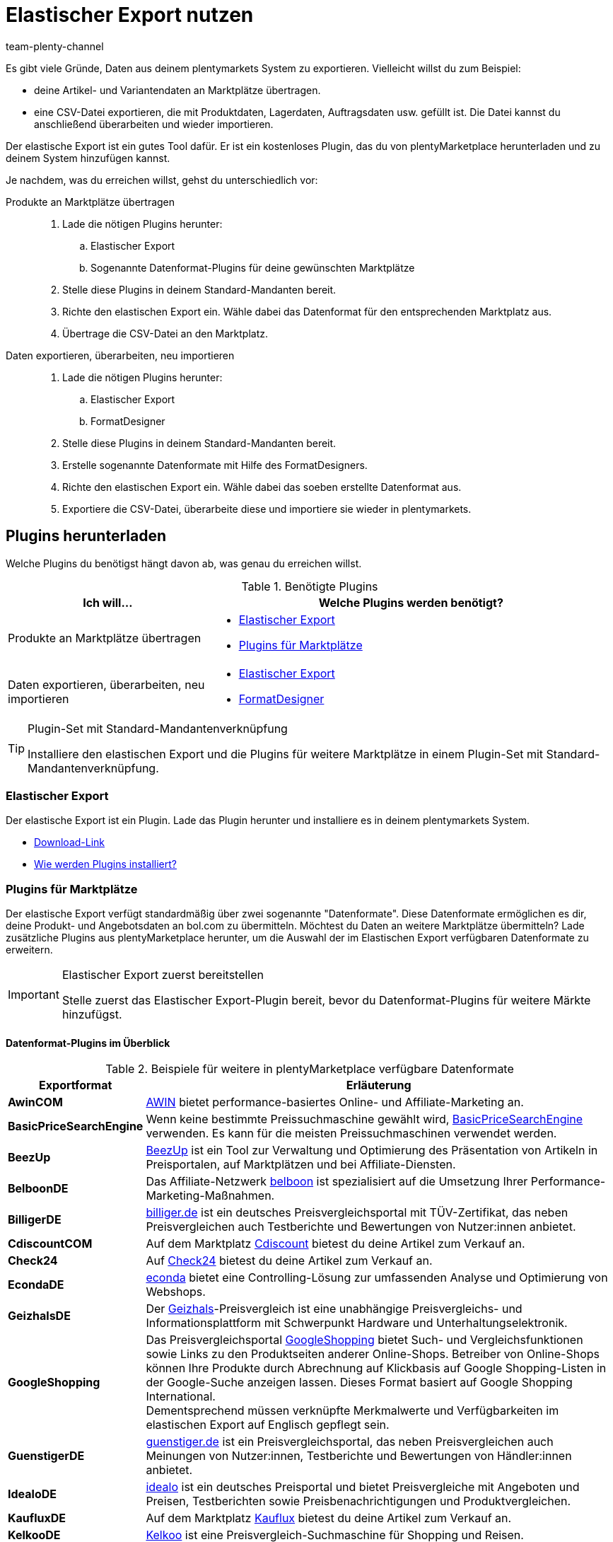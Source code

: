 = Elastischer Export nutzen
:keywords: Export, elastisch, Elastic Export, FormatDesigner, Format Designer, Exportformat, Exportformate, Elastic Export Plugin, Elastischer Export Plugin, Daten-Export, Datenexport, Daten exportieren
:page-aliases: elastischer-export.adoc
:id: COEO41G
:author: team-plenty-channel

Es gibt viele Gründe, Daten aus deinem plentymarkets System zu exportieren.
Vielleicht willst du zum Beispiel:

* deine Artikel- und Variantendaten an Marktplätze übertragen.
* eine CSV-Datei exportieren, die mit Produktdaten, Lagerdaten, Auftragsdaten usw. gefüllt ist.
Die Datei kannst du anschließend überarbeiten und wieder importieren.

Der elastische Export ist ein gutes Tool dafür.
Er ist ein kostenloses Plugin, das du von plentyMarketplace herunterladen und zu deinem System hinzufügen kannst.

Je nachdem, was du erreichen willst, gehst du unterschiedlich vor:

[tabs]
====
Produkte an Marktplätze übertragen::
+
--

. Lade die nötigen Plugins herunter:
.. Elastischer Export
.. Sogenannte Datenformat-Plugins für deine gewünschten Marktplätze
. Stelle diese Plugins in deinem Standard-Mandanten bereit.
. Richte den elastischen Export ein.
Wähle dabei das Datenformat für den entsprechenden Marktplatz aus.
. Übertrage die CSV-Datei an den Marktplatz.

--
Daten exportieren, überarbeiten, neu importieren::
+
--

. Lade die nötigen Plugins herunter:
.. Elastischer Export
.. FormatDesigner
. Stelle diese Plugins in deinem Standard-Mandanten bereit.
. Erstelle sogenannte Datenformate mit Hilfe des FormatDesigners.
. Richte den elastischen Export ein.
Wähle dabei das soeben erstellte Datenformat aus.
. Exportiere die CSV-Datei, überarbeite diese und importiere sie wieder in plentymarkets.

--
====

[#100]
== Plugins herunterladen

Welche Plugins du benötigst hängt davon ab, was genau du erreichen willst.

[[plugins]]
.Benötigte Plugins
[cols="1,2a"]
|===
|Ich will... |Welche Plugins werden benötigt?

|Produkte an Marktplätze übertragen
|* xref:daten:elastischer-export.adoc#200[Elastischer Export]
* xref:daten:elastischer-export.adoc#300[Plugins für Marktplätze]

|Daten exportieren, überarbeiten, neu importieren
|* xref:daten:elastischer-export.adoc#200[Elastischer Export]
* xref:daten:elastischer-export.adoc#500[FormatDesigner]
|===

[TIP]
.Plugin-Set mit Standard-Mandantenverknüpfung
====
Installiere den elastischen Export und die Plugins für weitere Marktplätze in einem Plugin-Set mit Standard-Mandantenverknüpfung.
====

[#200]
=== Elastischer Export

Der elastische Export ist ein Plugin.
Lade das Plugin herunter und installiere es in deinem plentymarkets System.

* link:https://marketplace.plentymarkets.com/plugins/channels/marktplaetze/elasticexport_4763[Download-Link^]
* xref:plugins:page$hinzugefuegte-plugins-installieren.adoc#[Wie werden Plugins installiert?]

[#300]
=== Plugins für Marktplätze

Der elastische Export verfügt standardmäßig über zwei sogenannte "Datenformate".
Diese Datenformate ermöglichen es dir, deine Produkt- und Angebotsdaten an bol.com zu übermitteln.
Möchtest du Daten an weitere Marktplätze übermitteln?
Lade zusätzliche Plugins aus plentyMarketplace herunter, um die Auswahl der im Elastischen Export verfügbaren Datenformate zu erweitern.

[IMPORTANT]
.Elastischer Export zuerst bereitstellen
====
Stelle zuerst das Elastischer Export-Plugin bereit, bevor du Datenformat-Plugins für weitere Märkte hinzufügst.
====

[#400]
[discrete]
==== Datenformat-Plugins im Überblick

[[exportformate]]
.Beispiele für weitere in plentyMarketplace verfügbare Datenformate
[cols="1,4"]
|===
| Exportformat | Erläuterung

| *AwinCOM*
|link:https://marketplace.plentymarkets.com/plugins/channels/preisportale/elasticexportawincom_4762[AWIN^] bietet performance-basiertes Online- und Affiliate-Marketing an.

| *BasicPriceSearchEngine*
|Wenn keine bestimmte Preissuchmaschine gewählt wird, link:https://marketplace.plentymarkets.com/plugins/markets/elasticexportbasicpricesearchengine_4777/[BasicPriceSearchEngine^] verwenden. Es kann für die meisten Preissuchmaschinen verwendet werden.

| *BeezUp*
|link:https://marketplace.plentymarkets.com/plugins/markets/elasticexportbeezup_4768/[BeezUp^] ist ein Tool zur Verwaltung und Optimierung des Präsentation von Artikeln in Preisportalen, auf Marktplätzen und bei Affiliate-Diensten.

| *BelboonDE*
|Das Affiliate-Netzwerk link:https://marketplace.plentymarkets.com/plugins/markets/elasticexportbelboonde_4759/[belboon^] ist spezialisiert auf die Umsetzung Ihrer Performance-Marketing-Maßnahmen.

| *BilligerDE*
|link:https://marketplace.plentymarkets.com/plugins/channels/preisportale/elasticexportbilligerde_4901[billiger.de^] ist ein deutsches Preisvergleichsportal mit TÜV-Zertifikat, das neben Preisvergleichen auch Testberichte und Bewertungen von Nutzer:innen anbietet.

| *CdiscountCOM*
|Auf dem Marktplatz link:https://marketplace.plentymarkets.com/plugins/markets/elasticexportcdiscountcom_4738/[Cdiscount^] bietest du deine Artikel zum Verkauf an.

| *Check24*
|Auf link:https://marketplace.plentymarkets.com/plugins/markets/elasticexportcheck24de_4730/[Check24^] bietest du deine Artikel zum Verkauf an.

| *EcondaDE*
|link:https://marketplace.plentymarkets.com/plugins/integration/elasticexportecondade_4774/[econda^] bietet eine Controlling-Lösung zur umfassenden Analyse und Optimierung von Webshops.

| *GeizhalsDE*
|Der link:https://marketplace.plentymarkets.com/plugins/markets/elasticexportgeizhalsde_4743/[Geizhals^]-Preisvergleich ist eine unabhängige Preisvergleichs- und Informationsplattform mit Schwerpunkt Hardware und Unterhaltungselektronik.

| *GoogleShopping*
|Das Preisvergleichsportal link:https://marketplace.plentymarkets.com/plugins/markets/elasticexportgoogleshopping_4722[GoogleShopping^] bietet Such- und Vergleichsfunktionen sowie Links zu den Produktseiten anderer Online-Shops. Betreiber von Online-Shops können Ihre Produkte durch Abrechnung auf Klickbasis auf Google Shopping-Listen in der Google-Suche anzeigen lassen. Dieses Format basiert auf Google Shopping International. +
Dementsprechend müssen verknüpfte Merkmalwerte und Verfügbarkeiten im elastischen Export auf Englisch gepflegt sein.

| *GuenstigerDE*
|link:https://marketplace.plentymarkets.com/plugins/markets/elasticexportguenstigerde_4745/[guenstiger.de^] ist ein Preisvergleichsportal, das neben Preisvergleichen auch Meinungen von Nutzer:innen, Testberichte und Bewertungen von Händler:innen anbietet.

| *IdealoDE*
|link:https://marketplace.plentymarkets.com/plugins/channels/preisportale/elasticexportidealode_4723[idealo^] ist ein deutsches Preisportal und bietet Preisvergleiche mit Angeboten und Preisen, Testberichten sowie Preisbenachrichtigungen und Produktvergleichen.

| *KaufluxDE*
|Auf dem Marktplatz link:https://marketplace.plentymarkets.com/plugins/markets/elasticexportkaufluxde_4737/[Kauflux^] bietest du deine Artikel zum Verkauf an.

| *KelkooDE*
|link:https://marketplace.plentymarkets.com/plugins/channels/preisportale/elasticexportkelkoode_5041[Kelkoo^] ist eine Preisvergleich-Suchmaschine für Shopping und Reisen.

| *KuponaDE*
|link:https://marketplace.plentymarkets.com/plugins/markets/elasticexportkuponade_4756/[KUPONA^] ist eine Agentur für Online Performance Marketing mit den Geschäftsfeldern Display Performance Advertising, Retargeting, Affiliate Marketing und Produktdatenmarketing.

| *MyBestBrandsDE*
|link:https://marketplace.plentymarkets.com/plugins/markets/elasticexportmybestbrandsde_4731/[Mybestbrands^] betreibt eine Empfehlungsplattform für stark reduzierte Mode und Lifestyle- sowie Elektronikprodukte von bekannten Markenherstellern.

| *ShippingProfiles*
|Mit dem Format link:https://marketplace.plentymarkets.com/plugins/integration/ElasticExportShippingProfiles_4747[ShippingProfiles^] exportierst du Versandprofile.

| *Shopping24DE*
|link:https://marketplace.plentymarkets.com/plugins/markets/elasticexportshopping24de_4734/[shopping24^] ist eine Tochtergesellschaft der Otto Gruppe und ein Online-Portal für Preis- und Produktvergleiche.

| *ShoppingCOM*
|link:https://marketplace.plentymarkets.com/plugins/markets/elasticexportshoppingcom_4755[Shopping.com^] ist ein internationaler Produkt- und Preisvergleichsdienst.

| *ShopzillaDE*
|link:https://marketplace.plentymarkets.com/plugins/markets/elasticexportshopzillade_4770/[Shopzilla^] ist eine Preisvergleichsplattform.

| *TracdelightCOM*
|link:https://marketplace.plentymarkets.com/plugins/markets/elasticexporttracdelightcom_4771/[tracdelight^] ist ein Netzwerk für Werbeagenturen und Verlage, das sich auf Mode und Lifestyle konzentriert.

| *treepodia*
|link:https://marketplace.plentymarkets.com/plugins/markets/elasticexporttreepodiacom_4776/[treepodia^] bietet die Möglichkeit, aus Artikelbildern automatisch erzeugte Produktvideos in die Single Article-Ansicht von Webshopartikeln einzubinden.

| *TwengaCOM*
|link:https://marketplace.plentymarkets.com/plugins/markets/elasticexporttwengacom_4746/[Twenga^] ist eine internationale Shopping-Plattform und bietet einen umfassenden Preisvergleich.
|===

[TIP]
.Hast du dich auf dem Marktplatz registriert?
====
Bevor du deine Daten an einen Marktplatz übertragen kannst, musst du dich bei diesem Markt registriert haben.
====

[#500]
=== FormatDesigner

Willst du eine CSV-Datei exportieren?
Zum Beispiel, um die Datei zu bearbeiten und wieder ins System zu importieren.

Dann lade das FormatDesigner-Plugin herunter und verwende es, um deine eigenen, maßgeschneiderten Datenformate zu erstellen.
Mit anderen Worten entscheidest du mit Hilfe vom FormatDesigner, welche Daten exportiert werden sollen.

* link:https://marketplace.plentymarkets.com/plugins/integration/formatdesigner_6483[Download-Link^]
* xref:page$FormatDesigner.adoc#[Wie wird der FormatDesigner verwendet?]

[#600]
== Elastischen Export einrichten

[#700]
=== Neue Exporte erstellen

. Öffne das Menü *Daten » Elastischer Export*.
. Klicke auf icon:plus[role="green"] *Neuer Export*. +
→ Der Tab *Neuer Export* wird geöffnet.
. Nimm die Einstellungen vor. Beachte <<settings-new-export>>.
. *Speichere* (icon:save[role="green"]) die Einstellungen. +
→ Der Export erhält automatisch eine eindeutige ID und wird zur Übersicht hinzugefügt.

[[settings-new-export]]
.Einstellungen für neuen Export
[cols="1,3"]
|===
| Einstellung | Erläuterung

| *Name*
|Gib einen Namen für den Export ein.
Dies ist ein interner Name, d.h. er ist für Kunden nicht sichtbar.
Unter diesem Namen wird das Exportformat in der Übersicht angezeigt.

| *Typ*
|Welche Art von Daten möchtest du exportieren?
Wähle diesen Datentyp aus der Dropdown-Liste aus.

*_Hinweis_*: Zusätzliche xref:daten:elastischer-export.adoc#800[Filter- und Formateinstellungen] werden eingeblendet, sobald du den Typ wählst.
Welche Einstellungen genau erscheinen, hängt vom Typ ab.

| *Format*
|Welches Datenformat möchtest du exportieren?
Wähle dieses Datenformat aus der Dropdown-Liste aus.

*_Hinweis_*: Zum einen sind dies die xref:daten:elastischer-export.adoc#400[Datenformat-Plugins], die du aus plentyMarketplace heruntergeladen hast.
Zum anderen sind dies die Datenformate, die du mit Hilfe von xref:daten:elastischer-export.adoc#500[FormatDesigner] selbst erstellt hast.

*_Hinweis_*: Welche Formate in dieser Liste enthalten sind, hängt davon ab, welchen Datentyp du oben gewählt hast.

| *Limit*
a|Gib eine Zahl ein.
Diese Zahl bestimmt, wie viele Datensätze maximal exportiert werden sollen.

*_Hinweis_*: Willst du mehr als 9999 Datensätze übertragen?

* Dann wird die Ausgabedatei nur einmal alle 24 Stunden neu generiert, um Ressourcen zu sparen.
* Dann wähle auch die Option *Cache-Datei generieren* weiter unten.

| *Cache-Datei generieren* +
(Nur für Typ Artikel)
|Wähle diese Option (icon:check-square[role="blue"]), wenn mehr als 9999 Datensätze übertragen werden sollen. Um eine optimale Perfomance des elastischen Exports zu gewährleisten, darf diese Option bei maximal 20 Exportformaten aktiv sein.

| *Bereitstellung*
a|Wie sollen andere auf die Exportdatei zugreifen?
Wähle eine Zugriffsmethode aus der Dropdown-Liste aus.
Die Einstellungen ändern sich je nachdem, welche Methode du wählst.

[cols="1,4a"]
!======
!Methode !Weitere Hinweise

! *URL*
!Externer Zugriff auf die Datei ist möglich.
Dritte rufen die Datei mit einer URL und einem Authentifizierungs-Token auf.

*_Zusätzliche Einstellungen_*:

. Klicke auf *Token generieren* (icon:undo[role="darkGrey"]).
. Der *Token* und die *URL* werden automatisch eingetragen.

! *FTP*; +
*FTPS*; +
*SFTP*
!Externer Zugriff auf die Datei ist möglich.
Die Datei wird auf einem Server abgelegt.

*_Zusätzliche Einstellungen_*:

. Gib die Zugangsdaten des Servers ein:
.. *Server*: Auf welchem Server soll die Datei abgelegt werden? +
Beispiel: ftp.DeinDomain.de
.. *Port*: Der Standard-FTP-Port ist 21.
.. *Benutzername/Passwort*: Gib deine Zugangsdaten ein.
.. *Pfad*: Wo soll die Datei abgelegt werden? Gib den Dateipfad ein.
. *Übertragung*: Wie oft sollen die Daten übermittelt werden?
Wähle die Option *Zeitplan*, wenn du die genauen Zeitpunkte der Datenübermittlung selbst festlegen willst.

! *Admin-Bereich*
!Kein externer Zugriff ist möglich.
!======

| *Dateiname*
a|Gib den Dateinamen mit Endung ein.

*_Hinweis_*: Verwende Platzhalter, um weitere Informationen automatisch zum Dateinamen hinzuzufügen.
Beispielsweise kannst du das aktuelle Datum zum Dateinamen hinzufügen.
Die folgenden Platzhalter stehen zur Verfügung: $name, $type, $format, $timestamp, $datetime, $year, $day, $hour, $minute, $numberRange

*_Beispiele_*:

* datei-name.csv
* datei-name_2020_10_25.csv
* datei-name_$year_$month_$day.csv

| *Platzhalter Nummernkreis*
|Diese Option kann nur verwendet werden, wenn der Dateiname den Platzhalter $numberRange enthält.
Gib die Höchstzahl für den Nummernkreis ein.
|===

[#800]
[discrete]
==== Filter- und Formateinstellungen

Welche Filter- und Formateinstellungen du vornehmen musst, hängt davon ab, xref:daten:elastischer-export.adoc#700[welchen Typ du gewählt hast].
Klappe die Info-Boxen unten auf (icon:chevron-down[role="darkGrey"]), um mehr über die zusätzlichen Einstellungen für jeden Typ zu erfahren.

[TIP]
.Es sind keine Filter voreingestellt
====
Welche Datensätze sollen exportiert werden?
Schränke die zu übertragenden Daten mit Hilfe von Filtern ein.
Sonst werden beim Export alle Datensätze übertragen.

. Wähle einen Filter aus der Dropdown-Liste.
. Klicke auf icon:plus[role="green"] *Hinzufügen*.
. Lege die Einstellungen des Filters fest.
. Wiederhole den Vorgang, um beliebig viele Filter aus der Dropdown-Liste hinzuzufügen.
====

[.collapseBox]
.*Attribut*
--

[cols="1,3"]
|===
| Filter | Erläuterung

| *Attribut*
|Beschränkt den Export auf ein bestimmtes xref:artikel:attribute.adoc#[Attribut].

| *Sprache*
|Beschränkt den Export auf xref:artikel:attribute.adoc#1000[Attributnamen in einer bestimmten Sprache].
|===

--

[.collapseBox]
.*Kategorie*
--

[cols="1,3"]
|===
| Filter | Erläuterung

| *Ebene*
|Beschränkt den Export auf xref:artikel:kategorien.adoc#100[Kategorien einer bestimmten Ebene].

| *Mandant*
|Beschränkt den Export auf xref:artikel:kategorien.adoc#700[Kategorien eines bestimmten Mandanten].

| *Sprache*
|Beschränkt den Export auf Kategorien, die xref:artikel:kategorien.adoc#1500[in einer bestimmten Sprache gespeichert] wurden.

| *Typ*
|Beschränkt den Export auf einen bestimmten xref:artikel:kategorien.adoc#700[Kategorie-Typ].
|===

--

[.collapseBox]
.*Kontakt*
--

Die folgenden Filter stehen zur Verfügung:

* *Alle Kontaktadressen exportieren*
* *Bewertung*
* *Eigner*
* *Herkunfts-ID* (zur Zeit ohne Funktion)
* *IBAN*
* *Kontakt-ID*
* *Kundenklasse*
* *Land*
* *Lastschriftmandat*
* *Mandant*
* *Typ*

--

[.collapseBox]
.*Newsletter-Empfänger*
--

Die folgenden Filter stehen zur Verfügung:

* *Kundenklasse*
* *Newsletter-Ordner*

--

[.collapseBox]
.*Artikel*
--

[discrete]
===== Artikelfilter

[cols="1,3"]
|===
| Filter | Erläuterung

| *Aktiv*
|Beschränkt den Export auf Varianten, die entweder xref:artikel:artikel-verwalten.adoc#intable-aktiv[aktiv oder inaktiv] sind.

| *Aktualisierungsdatum des Artikels*
|Beschränkt den Export auf Artikel, die an einem bestimmten Datum zuletzt geändert wurden.

| *Artikeltyp*
|Beschränkt den Export auf einen bestimmten xref:artikel:neue-artikel.adoc#intable-typ[Artikeltyp].

| *Bestand*
|Wählen, welche Bestände exportiert werden sollen.
//überarbeiten

| *Bild*
|Beschränkt den Export auf Artikel, für die xref:artikel:artikel-verwalten.adoc#90[ein Bild gespeichert] ist.

| *Erstellungsdatum des Artikels*
|Beschränkt den Export auf Artikel, die an einem bestimmten Datum erstellt wurden.

| *Hersteller*
|Beschränkt den Export auf Artikel, die xref:artikel:artikel-verwalten.adoc#_grundeinstellungen[von einer bestimmten Firma hergestellt] werden.

| *Kategorie*
|Aktivieren, damit der Artikel mit Kategorieverknüpfung übertragen wird. Es werden nur Artikel, die dieser Kategorie zugehören, übertragen.
//überarbeiten

| *Mandant*
|Beschränkt den Export auf Artikel, die für xref:artikel:artikel-verwalten.adoc#360[einen bestimmten Mandanten] verfügbar sind.

| *Markierung 1*; +
*Markierung 2*
|Beschränkt den Export auf Artikel, die xref:artikel:neue-artikel.adoc#200[eine bestimmte Markierung] haben.

| *Märkte*
|Beschränkt den Export auf Artikel, die für xref:artikel:artikel-verwalten.adoc#350[einen bestimmten Markt] verfügbar sind.

| *Positiver Warenbestand im gewählten Lager*
|Wähle ein Lager aus der Dropdown-Liste.
Beschränkt den Export auf Varianten, die in diesem Lager sind und positiven Bestand haben.

| *Positiver physischer Warenbestand im gewählten Lager*
|Wähle ein Lager aus der Dropdown-Liste. Beschränkt den Export auf Varianten, die in diesem Lager sind und positiven physischen Bestand haben.

| *Preise*
a|Beschränkt den Export auf Artikel mit xref:artikel:artikel-verwalten.adoc#240[einem bestimmten Preis].

[cols="1,4a"]
!======
!Option !Erläuterung

! *Ohne Preis*
!Artikel, die keinem hinterlegten Preis haben, werden übertragen. +

! *Mit Preis*
!Artikel, die einen hinterlegten Preis haben, werden übertragen. +

! *Mit Preis unter*
!Gib einen Preis ein. Artikel, die einen niedrigeren Preis haben, werden übertragen. +

! *Mit Preis über*
!Gib einen Preis ein. Artikel, die einen höheren Preis haben, werden übertragen. +

! *Mit Preis zwischen*
!Gib eine Unter- und eine Obergrenze ein. Artikel, die einen Preis zwischen den zwei Werten haben, werden übertragen.
!======

| *Standard, Paket, Paketbestandteil*
|Beschränkt den Export auf Standard-Artikel, xref:artikel:multipacks-pakete-sets.adoc#2000[Artikelpakete] und Paketbestandteile.

| *Tag (UND-Modus)*
|Gib ein oder mehrere Tag-Namen ein. Artikel, die mit _allen_ der gewählten xref:artikel:markierungen.adoc#400[Tags] verknüpft sind, werden übertragen.

| *Tag (ODER-Modus)*
|Gib ein oder mehrere Tag-Namen ein. Artikel, die mit _mindestens einem_ der gewählten xref:artikel:markierungen.adoc#400[Tags] verknüpft sind, werden übertragen.

| *Varianten*
a|Welche Art von Varianten sollen übertragen werden?

[cols="1,4a"]
!======
!Option !Erläuterung

! *Alle übertragen*
!Alle Varianten werden übertragen.

! *Nur Hauptvarianten übertragen*
!Nur Hauptvarianten werden übertragen.

! *Keine Hauptvarianten übertragen*
!Nur die Untervarianten eines Artikels werden übertragen. Hauptvarianten werden nicht übertragen.
Diese Option ist nützlich, wenn die Hauptvarianten nur virtuell und keine verkaufbaren Produkte sind.

! *Nur Einzelvarianten übertragen*
!Nur die Hauptvarianten von Artikeln werden übertragen, die nur eine Hauptvariante und keine weiteren Varianten haben.
//überarbeiten
!======

| *Währung*
|Währung wählen.
//überarbeiten
|===

[discrete]
===== Formateinstellungen

[cols="1,3"]
|===
| Einstellung | Erläuterung

| *Produkt-URL*
|Soll die URL des Artikels oder der Variante übertragen werden? Varianten-URLs können nur in Kombination mit dem plentyShop LTS Webshop übertragen werden.

| *Mandant*
| Mandanten wählen. Diese Einstellung wird für den URL-Aufbau verwendet.

| *URL-Parameter*
| Suffix für die Produkt-URL eingeben, wenn ein Suffix für den Export erforderlich ist. Die Produkt-URL wird dann um die eingegebene Zeichenkette erweitert, wenn weiter oben die Option *Artikel-URL* oder *Varianten-URL* für die Produkt-URL aktiviert wurde.

| *Auftragsherkunft* +
[red]#(Pflichtfeld)#
|Auftragsherkunft aus der Dropdown-Liste wählen. Diese Einstellung ist abnhängig von der gewählten Auftragsherkunft und wird für die SKU-Generierung verwendet. Die Produkt-URL wird um die gewählte Auftragsherkunft erweitert, damit die Verkäufe später analysiert werden können.

| *Marktplatzkonto*
| Marktplatzkonto aus der Dropdown-Liste wählen.

| *Sprache*
| Sprache aus der Dropdown-Liste wählen.

| *Artikelname*
| *Name 1*, *Name 2* oder *Name 3* wählen. Die Namen sind im Tab *Texte* eines Artikels gespeichert. +
Im Feld *Maximale Zeichenlänge (def. Text)* optional eine Zahl eingeben, wenn die Schnittstelle eine Begrenzung der Länge des Artikelnamen beim Export vorgibt.

| *Vorschautext*
| Wählen, ob und welcher Text als Vorschautext übertragen werden soll. +
Im Feld *Maximale Zeichenlänge (def. Text)* optional eine Zahl eingeben, wenn eine Begrenzung der Länge des Vorschautextes beim Export vorgegeben ist. +
Option *HTML-Tags entfernen* aktivieren, damit die HTML-Tags beim Export entfernt werden. +
Im Feld *Erlaubte HTML-Tags, kommagetrennt (def. Text)* optional die HTML-Tags eingeben, die beim Export erlaubt sind. Wenn mehrere Tags eingegeben werden, mit Komma trennen.

| *Beschreibung*
| Wählen, welcher Text als Beschreibungstext übertragen werden soll. +
Im Feld *Maximale Zeichenlänge (def. Text)* optional eine Zahl eingeben, wenn eine Begrenzung der Länge der Beschreibung beim Export vorgegeben ist. +
Option *HTML-Tags entfernen* aktivieren, damit die HTML-Tags beim Export entfernt werden. +
Im Feld *Erlaubte HTML-Tags, kommagetrennt (def. Text)* optional die HTML-Tags eingeben, die beim Export erlaubt sind. Wenn mehrere Tags eingegeben werden, mit Komma trennen.

| *Zielland*
| Zielland aus der Dropdown-Liste wählen.

| *Barcode*
| ASIN, ISBN oder eine EAN aus der Dropdown-Liste wählen. Der gewählte Barcode muss mit der oben gewählten Auftragsherkunft verknüpft sein. Sonst wird der Barcode nicht exportiert.

| *Bild*
| *Position 0* oder *Erstes Bild* wählen, um dieses Bild zu exportieren. +
*Position 0* = Ein Bild mit der Position 0 wird übertragen. +
*Erstes Bild* = Das erste Bild wird übertragen.

| *Bildposition des Energieetiketts*
| Position des Energieetiketts eintragen. Alle Bilder, die als Energieetikette übertragen werden sollen, müssen diese Position haben.

| *Bestandspuffer*
| Der Bestandspuffer für Varianten mit der Beschränkung auf den Netto-Warenbestand.

| *Bestand für Varianten ohne Bestandsbeschränkung*
| Der Bestand für Varianten ohne Bestandsbeschränkung.

| *Bestand für Varianten ohne Bestandsführung*
| Der Bestand für Varianten ohne Bestandsführung.

| *Währung live umrechnen*
| Aktivieren, damit der Preis je nach eingestelltem Lieferland in die Währung des Lieferlandes umgerechnet wird. Der Preis muss für die entsprechende Währung freigegeben sein.

| *Verkaufspreis*
| Brutto- oder Nettopreis aus der Dropdown-Liste wählen.

| *Angebotspreis*
| Aktivieren, um den Angebotspreis zu übertragen.

| *UVP*
| Aktivieren, um den UVP zu übertragen.

| *Versandkosten*
| Aktivieren, damit die Versandkosten aus der Konfiguration übernommen werden. Wenn die Option aktiviert ist, stehen in den beiden Dropdown-Listen Optionen für die Konfiguration und die Zahlungsart zur Verfügung. +
 Option *Pauschale Versandkosten übertragen* aktivieren, damit die pauschalen Versandkosten übertragen werden. Wenn diese Option aktiviert ist, muss im Feld darunter ein Betrag eingegeben werden.

| *MwSt.-Hinweis*
| Text eingeben. Dieser Betrag enthält die Mehrwertsteuer zuzüglich Versand.

| *Artikelverfügbarkeit*
| Option *überschreiben* aktivieren und in die Felder *1* bis *10*, die die ID der Verfügbarkeit darstellen, Artikelverfügbarkeiten eintragen. Somit werden die Artikelverfügbarkeiten, die im Menü *Einrichtung » Artikel » Verfügbarkeit* eingestellt wurden, überschrieben.
|===

--

[.collapseBox]
.*Hersteller*
--

[cols="1,3"]
|===
| Filter | Erläuterung

| *Hersteller-ID*
|Beschränkt den Export auf xref:artikel:hersteller.adoc#100[Hersteller mit einer bestimmten ID].

| *Position*
|Beschränkt den Export auf xref:artikel:hersteller.adoc#100[Hersteller mit einer bestimmten Positionsnummer].
|===

--

[.collapseBox]
.*Artikelbilder*
--

Die folgenden Filter stehen zur Verfügung:

* *Artikel-ID*
* *Dateityp*
* *Märkte*

--

[.collapseBox]
.*Auftrag*
--

[discrete]
===== Auftragsfilter

Die folgenden Filter stehen zur Verfügung, um die Aufträge vor dem Export zu filtern. Kombiniere Filter, um die Auswahl weiter zu differenzieren.

[cols="1,3"]
|===
| Filter | Erläuterung

|*Aktualisierungsdatum*
|Beschränkt den Export auf Aufträge, die an einem bestimmten Datum zuletzt geändert wurden. Wähle nach dem Hinzufügen dieses Filters ein bestimmtes Datum oder einen Zeitraum mit Hilfe der Operatoren und der Datumsauswahl aus.

|*Auftrags-ID*
|Durch Einstellen eines Operators und Eingabe einer Auftrags-ID legst du fest, auf welche Aufträge der Export beschränkt werden soll. +
*=* = Nur dieser eine Auftrag wird exportiert. +
*≠* = Alle Aufträge außer dieses einen werden exportiert. +
*<* = Alle Aufträge mit kleinerer ID als der eingegebenen werden exportiert. +
*≤* = Alle Aufträge mit kleinerer ID als der eingegeben sowie der Auftrag mit dieser ID werden exportiert. Gibst du z.B. 12 ein, werden die Aufträge mit den IDs 1 bis inklusive 12 exportiert. +
*>* = Alle Aufträge mit größerer ID als der eingegebenen werden exportiert. +
*≥* Alle Aufträge mit größerer ID als der eingegeben sowie der Auftrag mit dieser ID werden exportiert. Gibst du z.B. 12 ein, werden die Aufträge ab und inklusive ID 12 exportiert.

|*Auftragstyp*
|Beschränkt den Export auf die ausgewählten Auftragstypen.

|*Erstellungsdatum*
|Beschränkt den Export auf Aufträge, die an einem bestimmten Datum erstellt wurden. Wähle nach dem Hinzufügen dieses Filters ein bestimmtes Datum oder einen Zeitraum mit Hilfe der Operatoren und der Datumsauswahl aus.

|*Herkunft*
|Beschränkt den Export auf die Aufträge, die über die ausgewählten xref:auftraege:auftragsherkunft.adoc#[Auftragsherkünfte] generiert wurden.

|*Kontakt-ID*
|Durch Einstellen eines Operators und Eingabe einer Kontakt-ID legst du fest, auf welche Aufträge der Export beschränkt werden soll. Gefiltert wird immer nach Aufträgen mit der eingegebenen Kontakt-ID. +
*=* = Nur Aufträge dieses Kontakts werden exportiert. +
*≠* = Alle Aufträge außer die dieses Kontakts werden exportiert. +
*<* = Alle Aufträge von Kontakten mit kleinerer ID als der eingegebenen werden exportiert. +
*≤* = Alle Aufträge von Kontakten mit kleinerer ID als der eingegeben sowie Aufträge des Kontakts mit dieser ID werden exportiert. Gibst du z.B. 12 ein, werden die Aufträge der Kontakte mit der ID von 1 bis inklusive 12 exportiert. +
*>* = Alle Aufträge von Kontakten mit größerer ID als der eingegebenen werden exportiert. +
*≥* Alle Aufträge von Kontakten mit größerer ID als der eingegeben sowie der Auftrag des Kontakts mit dieser ID werden exportiert. Gibst du z.B. 12 ein, werden die Aufträge der Kontakte ab und inklusive ID 12 exportiert.

|*Kundenklasse*
|Beschränkt den Export auf Aufträge, die die ausgewählten xref:crm:vorbereitende-einstellungen.adoc#kundenklasse-erstellen[Kundenklassen] enthalten.

|*Lager*
|Beschränkt den Export auf Aufträge, die die ausgewählten xref:warenwirtschaft:lager-einrichten.adoc#[Lager] enthalten.

|*Lieferland*
|Beschränkt den Export auf Aufträge, die die ausgewählten Lieferländer enthalten.

|*Mandant*
|Beschränkt den Export auf Aufträge der ausgewählten Mandanten.

|*Versandprofil*
|Beschränkt den Export auf Aufträge, die die ausgewählten xref:fulfillment:versand-vorbereiten.adoc#1000[Versandprofile] enthalten.

|*Warenausgangsdatum*
|Beschränkt den Export auf Aufträge, deren Waren an einem bestimmten Datum ausgebucht wurden. Wähle nach dem Hinzufügen dieses Filters ein bestimmtes Datum oder einen Zeitraum mit Hilfe der Operatoren und der Datumsauswahl aus.

|*Zahlungsart*
|Beschränkt den Export auf Aufträge, die die ausgewählten Zahlungsarten enthalten.

|*Zahlungsdatum*
|Beschränkt den Export auf Aufträge, für die die Zahlung an einem bestimmten Datum eingegangen ist. Wähle nach dem Hinzufügen dieses Filters ein bestimmtes Datum oder einen Zeitraum mit Hilfe der Operatoren und der Datumsauswahl aus.

|*Zahlungsstatus*
|Beschränkt den Export auf Aufträge, für die die ausgewählten Zahlungsstatus gelten.

|*voraussichtl. Lieferdatum*
|Beschränkt den Export auf Aufträge mit dem ausgewählten voraussichtlichen Lieferdatum. Wähle nach dem Hinzufügen dieses Filters ein bestimmtes Datum oder einen Zeitraum mit Hilfe der Operatoren und der Datumsauswahl aus.

|*Auftragsstatus*
|Beschränkt den Export auf Aufträge, die sich in den ausgewählten xref:auftraege:auftraege-verwalten.adoc#1200[Auftragsstatus] befinden.
_Dieser Filter ist eine Pflichtangabe._

|===

[discrete]
===== Formateinstellungen

[cols="1,3"]
|===
| Einstellung | Erläuterung

| *Auftragsstatus ändern*
|Wenn ein Status gewählt ist, werden alle exportierten Aufträge in diesen xref:auftraege:auftraege-verwalten.adoc#1200[Auftragsstatus] verschoben.
|===

--

[.collapseBox]
.*Bestellwesen*
--

[discrete]
===== Filter Bestellwesen

Die folgenden Filter stehen zur Verfügung, um xref:warenwirtschaft:nachbestellungen-vornehmen.adoc#[Nachbestellungen] und xref:warenwirtschaft:umbuchungen-vornehmen.adoc#[Umbuchungen] (Bestellungen) vor dem Export zu filtern. Kombiniere Filter, um die Auswahl weiter zu differenzieren.

[cols="1,3"]
|===
| Filter | Erläuterung

|*Abschlussdatum*
|Beschränkt den Export auf Bestellungen, die bereits abgeschlossen wurden, d.h. für die ein *Abschlussdatum* in den Auftragsdetails gesetzt wurde. Wähle nach dem Hinzufügen dieses Filters ein bestimmtes Datum oder einen Zeitraum mit Hilfe der Operatoren und der Datumsauswahl aus.

|*Aktualisierungsdatum*
|Beschränkt den Export auf Bestellungen, die an einem bestimmten Datum zuletzt geändert wurden. Wähle nach dem Hinzufügen dieses Filters ein bestimmtes Datum oder einen Zeitraum mit Hilfe der Operatoren und der Datumsauswahl aus.

|*Auftragstyp*
|Beschränkt den Export auf die ausgewählten Auftragstypen. Zur Auswahl stehen hier Umbuchungen und Nachbestellungen. Möchtest du andere Auftragstypen exportieren, nutze den xref:daten:auftraege.adoc#[Format-Typ Aufträge].

|*Bestelldatum*
|Beschränkt den Export auf Bestellungen, die bereits ausgelöst wurden, d.h. für die ein *Bestelldatum* in den Auftragsdetails gesetzt wurde. Wähle nach dem Hinzufügen dieses Filters ein bestimmtes Datum oder einen Zeitraum mit Hilfe der Operatoren und der Datumsauswahl aus.

|*Empfängerlager*
|Beschränkt den Export auf Bestellungen, für die das ausgewählte Lager als Empfängerlager ausgewählt ist. Das Empfängerlager ist das Lager, in das die Auftragspositionen eingebucht werden.

|*Erstellungsdatum*
|Beschränkt den Export auf Bestellungen, die an einem bestimmten Datum erstellt wurden. Wähle nach dem Hinzufügen dieses Filters ein bestimmtes Datum oder einen Zeitraum mit Hilfe der Operatoren und der Datumsauswahl aus.

|*Lieferanten*
|Beschränkt den Export auf Bestellungen, die Auftragspositionen mit den gewählten Lieferant:innen beinhalten.

|*Lieferdatum des Auftrags*
|Beschränkt den Export auf Bestellungen, für die ein *Lieferdatum* in den Auftragsdetails gesetzt wurde. Wähle nach dem Hinzufügen dieses Filters ein bestimmtes Datum oder einen Zeitraum mit Hilfe der Operatoren und der Datumsauswahl aus.

|*Senderlager*
|Dieser Filter funktioniert nur für Umbuchungen. Beschränkt den Export auf Umbuchungen, für die das ausgewählte Lager als Senderlager zugeordnet ist. Das Senderlager ist das Lager, aus dem die Auftragspositionen ausgebucht werden.

|*Auftragsstatus*
|Beschränkt den Export auf Bestellungen, die sich in den ausgewählten Auftragsstatus befinden.
_Dieser Filter ist eine Pflichtangabe._

|===

[discrete]
===== Formateinstellungen

[cols="1,3"]
|===
| Einstellung | Erläuterung

| *Auftragsstatus ändern*
|Wenn ein Status gewählt ist, werden alle exportierten Aufträge in diesen xref:auftraege:auftraege-verwalten.adoc#1200[Auftragsstatus] verschoben.
|===

--

[.collapseBox]
.*Auftragsposition*
--

[discrete]
===== Auftragspositionsfilter

Die folgenden Filter stehen zur Verfügung, um die Auftragspositionen vor dem Export zu filtern. Kombiniere Filter, um die Auswahl weiter zu differenzieren.

[cols="1,3"]
|===
| Filter | Erläuterung

|*Aktualisierungsdatum der Auftragsposition*
|Beschränkt den Export auf Auftragspositionen, die an einem bestimmten Datum zuletzt geändert wurden. Wähle nach dem Hinzufügen dieses Filters ein bestimmtes Datum oder einen Zeitraum mit Hilfe der Operatoren und der Datumsauswahl aus.

|*Aktualisierungsdatum des Auftrags*
|Beschränkt den Export auf Auftragspositionen von Aufträgen, die an einem bestimmten Datum zuletzt geändert wurden. Wähle nach dem Hinzufügen dieses Filters ein bestimmtes Datum oder einen Zeitraum mit Hilfe der Operatoren und der Datumsauswahl aus.

|*Auftrags-ID*
|Durch Einstellen eines Operators und Eingabe einer Auftrags-ID legst du fest, auf welche Auftragspositionen welcher Aufträge der Export beschränkt werden soll. +
*=* = Nur die Auftragspositionen dieses Auftrags werden exportiert. +
*≠* = Die Auftragspositionen aller Aufträge außer die dieses einen werden exportiert. +
*<* = Die Auftragspositionen aller Aufträge mit kleinerer ID als der eingegebenen werden exportiert. +
*≤* = Die Auftragspositionen aller Aufträge mit kleinerer ID als der eingegeben sowie die Auftragspositionen des Auftrag mit dieser ID werden exportiert. Gibst du z.B. 12 ein, werden die Auftragspositionen der Aufträge von 1 bis inklusive 12 exportiert. +
*>* = Die Auftragspositionen aller Aufträge mit größerer ID als der eingegebenen werden exportiert. +
*≥* Die Auftragspositionen aller Aufträge mit größerer ID als der eingegeben sowie die Auftragspositionen des Auftrag mit dieser ID werden exportiert. Gibst du z.B. 12 ein, werden die Auftragspositionen der Aufträge ab und inklusive ID 12 exportiert.

|*Auftragsherkunft*
|Beschränkt den Export auf Auftragspositionen von Aufträgen, die über die ausgewählten Auftragsherkünfte generiert wurden.

|*Auftragstyp*
|Beschränkt den Export auf Auftragspositionen von Aufträgen der ausgewählten Auftragstypen.

|*Erstellungsdatum des Auftrags*
|Beschränkt den Export auf Auftragspositionen von Aufträgen, die an einem bestimmten Datum erstellt wurden. Wähle nach dem Hinzufügen dieses Filters ein bestimmtes Datum oder einen Zeitraum mit Hilfe der Operatoren und der Datumsauswahl aus.

|*Herkunft der Auftragsposition*
|Beschränkt den Export auf Auftragspositionen mit den ausgewählten Herkünften.

|*Hersteller*
|Beschränkt den Export auf die Auftragspositionen von den gewählten Herstellern.

|*Lager der Auftragsposition*
|Beschränkt den Export auf die Auftragspositionen, denen die gewählten Lagern zugeordnet sind.

|*Lager des Auftrags*
|Beschränkt den Export auf die Auftragspositionen von Aufträgen, die die ausgewählten Lager enthalten.

|*Lieferland*
|Beschränkt den Export auf Auftragspositionen, denen die ausgewählten Lieferländer zugeordnet sind.

|*Mandant*
|Beschränkt den Export auf Auftragspositionen der ausgewählten Mandanten.

|*Typ der Auftragsposition*
|Beschränkt den Export auf die Auftragspositionen, die den gewählten Typen entsprechen.

|*Varianten-ID*
|Durch Festlegung eines Operators und Eingabe einer Varianten-ID legst du fest, auf welche Auftragspositionen der Export beschränkt werden soll. +
*=* = Nur Auftragspositionen, die genau dieser Varianten-ID entsprechen, werden exportiert. +
*≠* = Alle Auftragspositionen außer die, die dieser Varianten-ID entsprechen, werden exportiert. +
*<* = Alle Auftragspositionen, die Varianten mit kleinerer ID als eingegebenen entsprechen, werden exportiert. +
*≤* = Alle Auftragspositionen, die Varianten mit kleinerer ID als eingegeben sowie genau dieser ID entsprechen, werden exportiert. Gibst du z.B. 12 ein, werden die Auftragspositionen, die Varianten der IDs 1 bis inklusive 12 entsprechen, exportiert. +
*>* = Alle Auftragspositionen, die Varianten mit größerer ID als der eingegebenen entsprechen, werden exportiert. +
*≥* Alle Auftragspositionen, die Varianten mit größerer ID als eingegeben sowie genau dieser ID entsprechen, werden exportiert. Gibst du z.B. 12 ein, werden die Auftragspositionen, die Varianten der IDs ab 12, inklusive der Variante mit ID 12, entsprechen, exportiert.

|*Variantennummer*
|Beschränkt den Export auf Auftragspositionen, die die eingegebene Variantennummer enthalten.

|*Versandprofil*
|Beschränkt den Export auf Auftragspositionen, zu denen die ausgewählten Versandprofile zugeordnet sind.

|*Warenausgangsdatum des Auftrags*
|Beschränkt den Export auf Auftragspositionen der Aufträge, deren Waren an einem bestimmten Datum ausgebucht wurden. Wähle nach dem Hinzufügen dieses Filters ein bestimmtes Datum oder einen Zeitraum mit Hilfe der Operatoren und der Datumsauswahl aus.

|*voraussichtl. Lieferdatum*
|Beschränkt den Export auf Auftragspositionen der Aufträge mit dem ausgewählten voraussichtlichen Lieferdatum. Wähle nach dem Hinzufügen dieses Filters ein bestimmtes Datum oder einen Zeitraum mit Hilfe der Operatoren und der Datumsauswahl aus.

|*Auftragsstatus*
|Beschränkt den Export auf Auftragspositionen der Aufträge, die sich in den ausgewählten Auftragsstatus befinden.
_Dieser Filter ist eine Pflichtangabe._

|===

[discrete]
===== Formateinstellungen

[cols="1,3"]
|===
| Einstellung | Erläuterung

| *Auftragsstatus ändern*
|Wenn ein Status gewählt ist, werden alle exportierten Aufträge in diesen xref:auftraege:auftraege-verwalten.adoc#1200[Auftragsstatus] verschoben.
|===

--

[.collapseBox]
.*Auftragspositionen Bestellungen*
--

[discrete]
===== Filter Auftragspositionen Bestellungen

Die folgenden Filter stehen zur Verfügung, um die Auftragspositionen von Bestellungen (Umbuchungen und/oder Nachbestellungen) vor dem Export zu filtern. Kombiniere Filter, um die Auswahl weiter zu differenzieren.

[cols="1,3"]
|===
| Filter | Erläuterung

|*Abschlussdatum*
|Beschränkt den Export auf Artikelpositionen von Bestellungen, die bereits abgeschlossen wurden, d.h. für die ein *Abschlussdatum* in den Auftragsdetails gesetzt wurde. Wähle nach dem Hinzufügen dieses Filters ein bestimmtes Datum oder einen Zeitraum mit Hilfe der Operatoren und der Datumsauswahl aus.

|*Aktualisierungsdatum der Auftragsposition*
|Beschränkt den Export auf Auftragspositionen, die an einem bestimmten Datum zuletzt geändert wurden. Wähle nach dem Hinzufügen dieses Filters ein bestimmtes Datum oder einen Zeitraum mit Hilfe der Operatoren und der Datumsauswahl aus.

|*Aktualisierungsdatum des Auftrags*
|Beschränkt den Export auf Auftragspositionen von Bestellungen, die an einem bestimmten Datum zuletzt geändert wurden. Wähle nach dem Hinzufügen dieses Filters ein bestimmtes Datum oder einen Zeitraum mit Hilfe der Operatoren und der Datumsauswahl aus.

|*Auftrags-ID*
|Durch Einstellen eines Operators und Eingabe einer Auftrags-ID legst du fest, auf welche Auftragspositionen welcher Bestellungen der Export beschränkt werden soll. +
*=* = Nur die Auftragspositionen dieser Bestellung werden exportiert. +
*≠* = Die Auftragspositionen aller Bestellungen außer die dieses einen werden exportiert. +
*<* = Die Auftragspositionen aller Bestellungen mit kleinerer ID als der eingegebenen werden exportiert. +
*≤* = Die Auftragspositionen aller Bestellungen mit kleinerer ID als der eingegeben sowie die Auftragspositionen der Bestellung mit dieser ID werden exportiert. Gibst du z.B. 12 ein, werden die Auftragspositionen der Bestellungen von 1 bis inklusive 12 exportiert. +
*>* = Die Auftragspositionen aller Bestellungen mit größerer ID als der eingegebenen werden exportiert. +
*≥* Die Auftragspositionen aller Bestellungen mit größerer ID als der eingegeben sowie die Auftragspositionen der Bestellung mit dieser ID werden exportiert. Gibst du z.B. 12 ein, werden die Auftragspositionen der Bestellungen ab und inklusive ID 12 exportiert.

|*Auftragstyp*
|Beschränkt den Export auf Auftragspositionen der ausgewählten Auftragstypen. Zur Auswahl stehen hier Umbuchungen und Nachbestellungen. Möchtest du Auftragspositionen anderer Auftragstypen exportieren, nutze den xref:daten:auftragspositionen.adoc#[Format-Typ Auftragspositionen].

|*Bestelldatum*
|Beschränkt den Export auf Auftragspositionen von Bestellungen, die bereits ausgelöst wurden, d.h. für die ein *Bestelldatum* in den Auftragsdetails gesetzt wurde. Wähle nach dem Hinzufügen dieses Filters ein bestimmtes Datum oder einen Zeitraum mit Hilfe der Operatoren und der Datumsauswahl aus.

|*Empfängerlager*
|Beschränkt den Export auf Auftragspositionen von Bestellungen, für die das ausgewählte Lager als Empfängerlager ausgewählt ist. Das Empfängerlager ist das Lager, in das die Auftragspositionen eingebucht werden.

|*Erstellungsdatum des Auftrags*
|Beschränkt den Export auf Auftragspositionen von Bestellungen, die an einem bestimmten Datum erstellt wurden. Wähle nach dem Hinzufügen dieses Filters ein bestimmtes Datum oder einen Zeitraum mit Hilfe der Operatoren und der Datumsauswahl aus.

|*Externe Artikel-ID*
|Beschränkt den Export auf Auftragspositionen, die den eingegebenen externen Artikel-IDs entsprechen. Du kannst kommasepariert mehrere IDs eingeben.

|*Lieferanten*
|Beschränkt den Export auf Auftragspositionen, die den gewählten Lieferant:innen zugeordnet haben.

|*Lieferdatum des Auftrags*
|Beschränkt den Export auf Auftragspositionen von Bestellungen für die ein *Lieferdatum* in den Auftragsdetails gesetzt wurde. Wähle nach dem Hinzufügen dieses Filters ein bestimmtes Datum oder einen Zeitraum mit Hilfe der Operatoren und der Datumsauswahl aus.

|*Lieferstatus Auftragsposition*
|Beschränkt den Export auf Auftragspositionen, die dem gewählten Lieferstatus entsprechen.

|*Senderlager*
|Dieser Filter funktioniert nur für Artikelpositionen von Umbuchungen. Beschränkt den Export auf Artikelpositionen von Umbuchungen, für die das ausgewählte Lager als Senderlager zugeordnet ist. Das Senderlager ist das Lager, aus dem die Auftragspositionen ausgebucht werden.

|*Varianten-ID*
|Durch Festlegung eines Operators und Eingabe einer Varianten-ID legst du fest, auf welche Auftragspositionen der Export beschränkt werden soll. +
*=* = Nur Auftragspositionen, die genau dieser Varianten-ID entsprechen, werden exportiert. +
*≠* = Alle Auftragspositionen außer die, die dieser Varianten-ID entsprechen, werden exportiert. +
*<* = Alle Auftragspositionen, die Varianten mit kleinerer ID als eingegebenen entsprechen, werden exportiert. +
*≤* = Alle Auftragspositionen, die Varianten mit kleinerer ID als eingegeben sowie genau dieser ID entsprechen, werden exportiert. Gibst du z.B. 12 ein, werden die Auftragspositionen, die Varianten der IDs 1 bis inklusive 12 entsprechen, exportiert. +
*>* = Alle Auftragspositionen, die Varianten mit größerer ID als der eingegebenen entsprechen, werden exportiert. +
*≥* Alle Auftragspositionen, die Varianten mit größerer ID als eingegeben sowie genau dieser ID entsprechen, werden exportiert. Gibst du z.B. 12 ein, werden die Auftragspositionen, die Varianten der IDs ab 12, inklusive der Variante mit ID 12, entsprechen, exportiert.

|*Variantennummer*
|Beschränkt den Export auf Auftragspositionen, die die eingegebene Variantennummer enthalten.

|*Auftragsstatus*
|Beschränkt den Export auf Auftragspositionen von Bestellungen, die sich in den ausgewählten Auftragsstatus befinden.
_Dieser Filter ist eine Pflichtangabe._

|===

[discrete]
===== Formateinstellungen

[cols="1,3"]
|===
| Einstellung | Erläuterung

| *Auftragsstatus ändern*
|Wenn ein Status gewählt ist, werden alle exportierten Aufträge in diesen xref:auftraege:auftraege-verwalten.adoc#1200[Auftragsstatus] verschoben.
|===

--

[.collapseBox]
.*Eigenschaft*
--

[cols="1,3"]
|===
| Filter | Erläuterung

| *Bereich*
|Beschränkt den Export auf Eigenschaften, die für einen bestimmten Bereich gelten.

| *Datentyp*
|Beschränkt den Export auf eine bestimmte Art von Eigenschaften.
|===

--

[.collapseBox]
.*Lager*
--

Die folgenden Filter stehen zur Verfügung:

* *Lager*

--

[.collapseBox]
.*Listing*
--

Die folgenden Filter stehen zur Verfügung:

* *Artikel-ID*
* *Artikelnummer-Übertragung-Typ*
* *Bestandsabhängigkeit*
* *Fehlercode*
* *Fehlertext*
* *Fehlertyp*
* *Freigeschaltet*
* *Herkunfts-ID*
* *Inhalt-ID*
* *Konto-ID*
* *LID*
* *Lager*
* *Layout-Vorlage-ID*
* *Listing-Typ*
* *MLID*
* *Mit allen Varianten listen*
* *Prüfung*
* *Sprache*
* *Varianten-ID*
* *Versandprofil*
* *Verzeichnis-ID*
* *eBay-Kategorie-ID 1*
* *eBay-Kategorie-ID 2*
* *eBay-Shop-Kategorie-ID 1*
* *eBay-Shop-Kategorie-ID 2*

--

[.collapseBox]
.*Aktive Listings*
--

Die folgenden Filter stehen zur Verfügung:

* *Artikel-ID*
* *Artikelnummer-Übertragung-Typ*
* *Bestandsabhängigkeit*
* *Endzeit*
* *Externe Listing-ID*
* *Fehlercode*
* *Fehlertext*
* *Fehlertyp*
* *Freigeschaltet*
* *Herkunfts-ID*
* *Inhalt-ID*
* *Konto-ID*
* *LID*
* *Lager*
* *Layout-Vorlage-ID*
* *Letzter Verkauf*
* *Listing-Typ*
* *MLID*
* *Mit allen Varianten listen*
* *Prüfung*
* *Sprache*
* *Startzeit*
* *Status*
* *Varianten-ID*
* *Versandprofil*
* *Verzeichnis-ID*
* *eBay-Kategorie-ID 1*
* *eBay-Kategorie-ID 2*
* *eBay-Shop-Kategorie-ID 1*
* *eBay-Shop-Kategorie-ID 2*

--

[.collapseBox]
.*Bestand*
--

Die folgenden Filter stehen zur Verfügung:

* *Aktiv*
* *Hersteller*
* *Lager*
* *Markierung 1*
* *Markierung 2*

--

[.collapseBox]
.*Warenbewegung*
--

Die folgenden Filter stehen zur Verfügung:

* *Artikel-ID*
* *Lager*
* *Varianten-ID*

--

[.collapseBox]
.*Facette*
--

Die folgenden Filter stehen zur Verfügung:

* *Facetten-ID*
* *Position*
* *Typ*

--

[.collapseBox]
.*Facettenwert*
--

Die folgenden Filter stehen zur Verfügung:

* *Facetten-ID*

--

[.collapseBox]
.*Facettenwert-Verknüpfung*
--

Die folgenden Filter stehen zur Verfügung:

* *Facetten-ID*
* *Facettenwert-ID*
* *ID*
* *Typ*

--

[#900]
=== Bestehende Exporte suchen und bearbeiten

Öffne das Menü *Daten » Elastischer Export » Tab: Exporte*, um eine Übersicht aller zuvor erstellten Exporte zu sehen.
Mit Hilfe von Filtern kannst du einschränken, welche Exporte angezeigt werden.

[.instruction]
Exporte suchen und öffnen:

. Öffne das Menü *Daten » Elastischer Export*.
. Wähle die *Filter* in der Spalte links. Beachte <<filters-elastic-export>>.
. Klicke auf *Suchen* (icon:search[role="blue"]). +
→ Die Ergebnisse werden in der Übersicht rechts angezeigt.
. Klicke direkt auf einen Export in der Übersicht, um ihn zu öffnen und seine Einstellungen zu bearbeiten.

[[filters-elastic-export]]
.Filtereinstellungen für den elastischen Export
[cols="1,3"]
|===
| Filter | Erläuterung

| *ID*
|Gib eine Zahl ein.
Die Suchergebnisse enthalten den Export mit dieser ID.

| *Name*
|Gib einen Name oder einen Teil des Namens ein.
Die Suchergebnisse enthalten Exporte mit diesem Namen.

| *Typ*
|Wähle einen Typ aus der Dropdown-Liste.
Die Suchergebnisse enthalten Exporte mit diesem Typ.

| *Format*
|Wähle ein Format aus der Dropdown-Liste.
Die Suchergebnisse enthalten Exporte mit diesem Format.
|===

[TIP]
.Suchkriterien zurücksetzen
====
Klicke auf *Zurücksetzen* (icon:undo[role="orange"]), um die Suchkriterien zu löschen.
Du kannst die Suche nun erneut ausführen.
====

[TIP]
.Spalten in der Übersicht ein- und ausblenden
====
Entscheide selbst, welche Spalten angezeigt werden sollen.
Zeige mit der Maus auf die Titelzeile und klicke auf *Ansicht einrichten* (icon:cog[]).
Im neuen Fenster aktivierst oder deaktivierst du die Spaltennamen.
====

[discrete]
==== Symbolleiste

.Symbolleiste eines Exports
image::daten:elastischer-export-symbolleiste.png[]

[cols="1,3"]
|===
| Option | Erläuterung

| *Speichern* (icon:save[role="green"])
|Speichert die Einstellungen.

| *ID*
|Der Export erhält beim Erstellen automatisch diese ID. Sie dient zur eindeutigen Kennung und kann nicht geändert werden.

| *Kopieren* (terra:copy[role="yellow"])
|Erzeugt eine Kopie des Exports mit den gleichen Einstellungen.

| *Herunterladen* (icon:download[role="purple"])
|Lädt die Exportdatei herunter.

| *Letzte Exportänderung*
|Datum und Uhrzeit, wann der Export zuletzt geändert wurde.

| *Export erstellt*
|Datum und Uhrzeit, wann der Export erstellt wurde.

| *Löschen* (icon:minus-circle[role="red"])
|Löscht den Export.
|===

